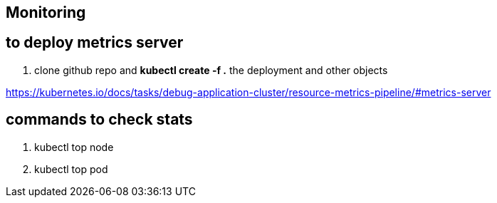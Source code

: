 == Monitoring
== to deploy metrics server
. clone github repo and **kubectl create -f .** the deployment and other objects

https://kubernetes.io/docs/tasks/debug-application-cluster/resource-metrics-pipeline/#metrics-server

== commands to check stats
. kubectl top node
. kubectl top pod
